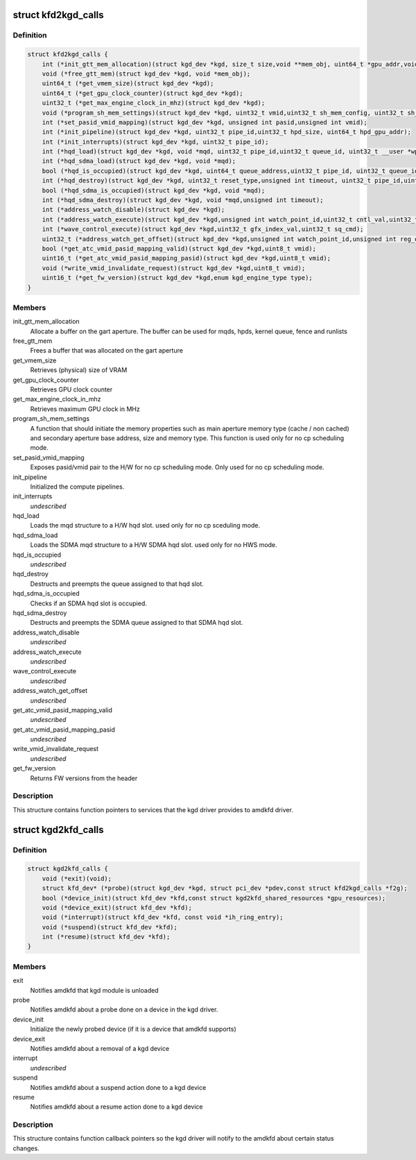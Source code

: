 .. -*- coding: utf-8; mode: rst -*-
.. src-file: drivers/gpu/drm/amd/include/kgd_kfd_interface.h

.. _`kfd2kgd_calls`:

struct kfd2kgd_calls
====================

.. c:type:: struct kfd2kgd_calls


.. _`kfd2kgd_calls.definition`:

Definition
----------

.. code-block:: c

    struct kfd2kgd_calls {
        int (*init_gtt_mem_allocation)(struct kgd_dev *kgd, size_t size,void **mem_obj, uint64_t *gpu_addr,void **cpu_ptr);
        void (*free_gtt_mem)(struct kgd_dev *kgd, void *mem_obj);
        uint64_t (*get_vmem_size)(struct kgd_dev *kgd);
        uint64_t (*get_gpu_clock_counter)(struct kgd_dev *kgd);
        uint32_t (*get_max_engine_clock_in_mhz)(struct kgd_dev *kgd);
        void (*program_sh_mem_settings)(struct kgd_dev *kgd, uint32_t vmid,uint32_t sh_mem_config, uint32_t sh_mem_ape1_base,uint32_t sh_mem_ape1_limit, uint32_t sh_mem_bases);
        int (*set_pasid_vmid_mapping)(struct kgd_dev *kgd, unsigned int pasid,unsigned int vmid);
        int (*init_pipeline)(struct kgd_dev *kgd, uint32_t pipe_id,uint32_t hpd_size, uint64_t hpd_gpu_addr);
        int (*init_interrupts)(struct kgd_dev *kgd, uint32_t pipe_id);
        int (*hqd_load)(struct kgd_dev *kgd, void *mqd, uint32_t pipe_id,uint32_t queue_id, uint32_t __user *wptr);
        int (*hqd_sdma_load)(struct kgd_dev *kgd, void *mqd);
        bool (*hqd_is_occupied)(struct kgd_dev *kgd, uint64_t queue_address,uint32_t pipe_id, uint32_t queue_id);
        int (*hqd_destroy)(struct kgd_dev *kgd, uint32_t reset_type,unsigned int timeout, uint32_t pipe_id,uint32_t queue_id);
        bool (*hqd_sdma_is_occupied)(struct kgd_dev *kgd, void *mqd);
        int (*hqd_sdma_destroy)(struct kgd_dev *kgd, void *mqd,unsigned int timeout);
        int (*address_watch_disable)(struct kgd_dev *kgd);
        int (*address_watch_execute)(struct kgd_dev *kgd,unsigned int watch_point_id,uint32_t cntl_val,uint32_t addr_hi,uint32_t addr_lo);
        int (*wave_control_execute)(struct kgd_dev *kgd,uint32_t gfx_index_val,uint32_t sq_cmd);
        uint32_t (*address_watch_get_offset)(struct kgd_dev *kgd,unsigned int watch_point_id,unsigned int reg_offset);
        bool (*get_atc_vmid_pasid_mapping_valid)(struct kgd_dev *kgd,uint8_t vmid);
        uint16_t (*get_atc_vmid_pasid_mapping_pasid)(struct kgd_dev *kgd,uint8_t vmid);
        void (*write_vmid_invalidate_request)(struct kgd_dev *kgd,uint8_t vmid);
        uint16_t (*get_fw_version)(struct kgd_dev *kgd,enum kgd_engine_type type);
    }

.. _`kfd2kgd_calls.members`:

Members
-------

init_gtt_mem_allocation
    Allocate a buffer on the gart aperture.
    The buffer can be used for mqds, hpds, kernel queue, fence and runlists

free_gtt_mem
    Frees a buffer that was allocated on the gart aperture

get_vmem_size
    Retrieves (physical) size of VRAM

get_gpu_clock_counter
    Retrieves GPU clock counter

get_max_engine_clock_in_mhz
    Retrieves maximum GPU clock in MHz

program_sh_mem_settings
    A function that should initiate the memory
    properties such as main aperture memory type (cache / non cached) and
    secondary aperture base address, size and memory type.
    This function is used only for no cp scheduling mode.

set_pasid_vmid_mapping
    Exposes pasid/vmid pair to the H/W for no cp
    scheduling mode. Only used for no cp scheduling mode.

init_pipeline
    Initialized the compute pipelines.

init_interrupts
    *undescribed*

hqd_load
    Loads the mqd structure to a H/W hqd slot. used only for no cp
    sceduling mode.

hqd_sdma_load
    Loads the SDMA mqd structure to a H/W SDMA hqd slot.
    used only for no HWS mode.

hqd_is_occupied
    *undescribed*

hqd_destroy
    Destructs and preempts the queue assigned to that hqd slot.

hqd_sdma_is_occupied
    Checks if an SDMA hqd slot is occupied.

hqd_sdma_destroy
    Destructs and preempts the SDMA queue assigned to that
    SDMA hqd slot.

address_watch_disable
    *undescribed*

address_watch_execute
    *undescribed*

wave_control_execute
    *undescribed*

address_watch_get_offset
    *undescribed*

get_atc_vmid_pasid_mapping_valid
    *undescribed*

get_atc_vmid_pasid_mapping_pasid
    *undescribed*

write_vmid_invalidate_request
    *undescribed*

get_fw_version
    Returns FW versions from the header

.. _`kfd2kgd_calls.description`:

Description
-----------

This structure contains function pointers to services that the kgd driver
provides to amdkfd driver.

.. _`kgd2kfd_calls`:

struct kgd2kfd_calls
====================

.. c:type:: struct kgd2kfd_calls


.. _`kgd2kfd_calls.definition`:

Definition
----------

.. code-block:: c

    struct kgd2kfd_calls {
        void (*exit)(void);
        struct kfd_dev* (*probe)(struct kgd_dev *kgd, struct pci_dev *pdev,const struct kfd2kgd_calls *f2g);
        bool (*device_init)(struct kfd_dev *kfd,const struct kgd2kfd_shared_resources *gpu_resources);
        void (*device_exit)(struct kfd_dev *kfd);
        void (*interrupt)(struct kfd_dev *kfd, const void *ih_ring_entry);
        void (*suspend)(struct kfd_dev *kfd);
        int (*resume)(struct kfd_dev *kfd);
    }

.. _`kgd2kfd_calls.members`:

Members
-------

exit
    Notifies amdkfd that kgd module is unloaded

probe
    Notifies amdkfd about a probe done on a device in the kgd driver.

device_init
    Initialize the newly probed device (if it is a device that
    amdkfd supports)

device_exit
    Notifies amdkfd about a removal of a kgd device

interrupt
    *undescribed*

suspend
    Notifies amdkfd about a suspend action done to a kgd device

resume
    Notifies amdkfd about a resume action done to a kgd device

.. _`kgd2kfd_calls.description`:

Description
-----------

This structure contains function callback pointers so the kgd driver
will notify to the amdkfd about certain status changes.

.. This file was automatic generated / don't edit.

